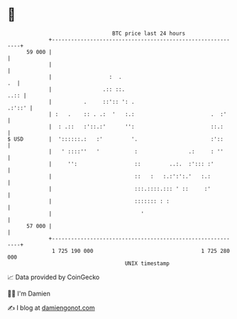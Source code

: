 * 👋

#+begin_example
                                    BTC price last 24 hours                    
                +------------------------------------------------------------+ 
         59 000 |                                                            | 
                |                                                            | 
                |                  :  .                                   .  | 
                |                .:: ::.                                ..:: | 
                |          .     ::':: ': .                           .:'::' | 
                | :   .    :: . .:  '   :.:                        .  :'     | 
                |  : .::   :'::.:'      '':                        ::.:      | 
   $ USD        |  '::::::.:   :'         '.                       :'::      | 
                |   ' ::::''   '           :                .:     : ''      | 
                |     '':                  ::         ..:.  :'::: :'         | 
                |                          ::   :   :.:':':.'   :.:          | 
                |                          :::.::::.::: ' ::     :'          | 
                |                          ::::::: : :                       | 
                |                            '                               | 
         57 000 |                                                            | 
                +------------------------------------------------------------+ 
                 1 725 190 000                                  1 725 280 000  
                                        UNIX timestamp                         
#+end_example
📈 Data provided by CoinGecko

🧑‍💻 I'm Damien

✍️ I blog at [[https://www.damiengonot.com][damiengonot.com]]
